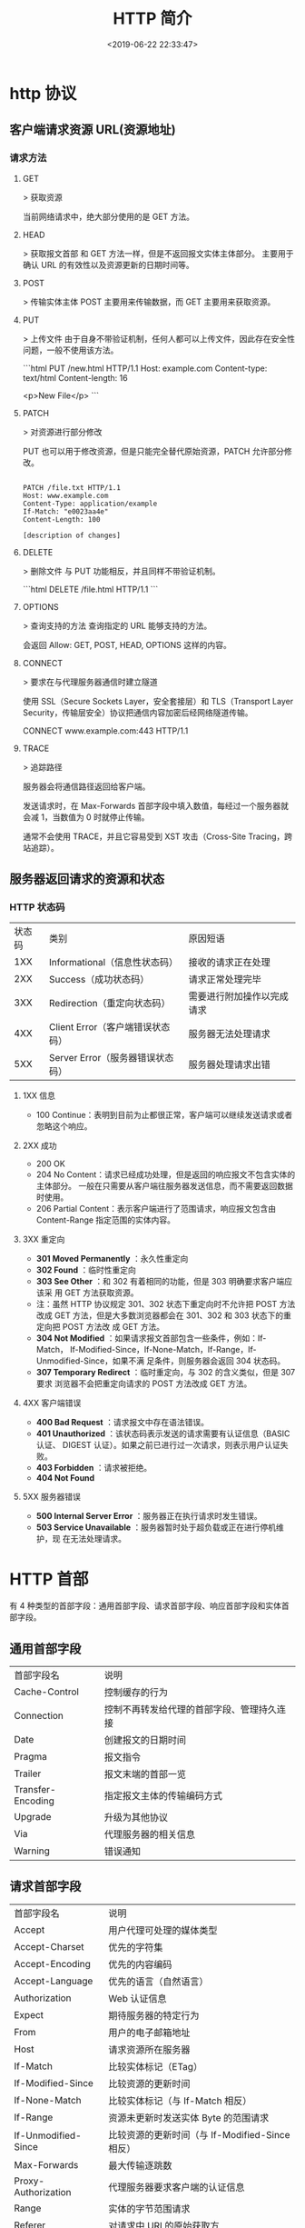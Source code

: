 #+TITLE: HTTP 简介
#+DESCRIPTION: 
#+TAGS: 
#+CATEGORIES: 软件使用
#+DATE: <2019-06-22 22:33:47>

* http 协议
** 客户端请求资源  URL(资源地址)
*** 请求方法
**** GET
    > 获取资源

    当前网络请求中，绝大部分使用的是 GET 方法。
**** HEAD
    > 获取报文首部
    和 GET 方法一样，但是不返回报文实体主体部分。
    主要用于确认 URL 的有效性以及资源更新的日期时间等。
**** POST
     > 传输实体主体
    POST 主要用来传输数据，而 GET 主要用来获取资源。
**** PUT
    > 上传文件
    由于自身不带验证机制，任何人都可以上传文件，因此存在安全性问题，一般不使用该方法。

    ```html
    PUT /new.html HTTP/1.1
    Host: example.com
    Content-type: text/html
    Content-length: 16

    <p>New File</p>
    ```
**** PATCH
    > 对资源进行部分修改

    PUT 也可以用于修改资源，但是只能完全替代原始资源，PATCH 允许部分修改。
    #+begin_src htmlhead

    PATCH /file.txt HTTP/1.1
    Host: www.example.com
    Content-Type: application/example
    If-Match: "e0023aa4e"
    Content-Length: 100

    [description of changes]
    #+end_src
**** DELETE
     > 删除文件
     与 PUT 功能相反，并且同样不带验证机制。

     ```html
     DELETE /file.html HTTP/1.1
     ```
**** OPTIONS
     > 查询支持的方法
     查询指定的 URL 能够支持的方法。

     会返回 Allow: GET, POST, HEAD, OPTIONS 这样的内容。
**** CONNECT

     > 要求在与代理服务器通信时建立隧道

     使用 SSL（Secure Sockets Layer，安全套接层）和 TLS（Transport Layer Security，传输层安全）协议把通信内容加密后经网络隧道传输。

     CONNECT www.example.com:443 HTTP/1.1
**** TRACE

     > 追踪路径

     服务器会将通信路径返回给客户端。

     发送请求时，在 Max-Forwards 首部字段中填入数值，每经过一个服务器就会减 1，当数值为 0 时就停止传输。

     通常不会使用 TRACE，并且它容易受到 XST 攻击（Cross-Site Tracing，跨站追踪）。
** 服务器返回请求的资源和状态 
*** HTTP 状态码
    | 状态码 | 类别                             | 原因短语                   |
    |    1XX | Informational（信息性状态码）    | 接收的请求正在处理         |
    |    2XX | Success（成功状态码）            | 请求正常处理完毕           |
    |    3XX | Redirection（重定向状态码）      | 需要进行附加操作以完成请求 |
    |    4XX | Client Error（客户端错误状态码） | 服务器无法处理请求         |
    |    5XX | Server Error（服务器错误状态码） | 服务器处理请求出错         |
**** 1XX 信息
     - 100 Continue：表明到目前为止都很正常，客户端可以继续发送请求或者忽略这个响应。
**** 2XX 成功

     - 200 OK
     - 204 No Content：请求已经成功处理，但是返回的响应报文不包含实体的主体部分。
       一般在只需要从客户端往服务器发送信息，而不需要返回数据时使用。
     - 206 Partial Content：表示客户端进行了范围请求，响应报文包含由
       Content-Range 指定范围的实体内容。
**** 3XX 重定向
     - **301 Moved Permanently** ：永久性重定向
     - **302 Found** ：临时性重定向
     - **303 See Other** ：和 302 有着相同的功能，但是 303 明确要求客户端应该采
       用 GET 方法获取资源。
     - 注：虽然 HTTP 协议规定 301、302 状态下重定向时不允许把 POST 方法改成 GET
       方法，但是大多数浏览器都会在 301、302 和 303 状态下的重定向把 POST 方法改
       成 GET 方法。
     - **304 Not Modified** ：如果请求报文首部包含一些条件，例如：If-Match，
       If-Modified-Since，If-None-Match，If-Range，If-Unmodified-Since，如果不满
       足条件，则服务器会返回 304 状态码。
     - **307 Temporary Redirect** ：临时重定向，与 302 的含义类似，但是 307 要求
       浏览器不会把重定向请求的 POST 方法改成 GET 方法。
**** 4XX 客户端错误
     - **400 Bad Request** ：请求报文中存在语法错误。
     - **401 Unauthorized** ：该状态码表示发送的请求需要有认证信息（BASIC 认证、
       DIGEST 认证）。如果之前已进行过一次请求，则表示用户认证失败。
     - **403 Forbidden** ：请求被拒绝。
     - **404 Not Found** 
**** 5XX 服务器错误
     - **500 Internal Server Error** ：服务器正在执行请求时发生错误。
     - **503 Service Unavailable** ：服务器暂时处于超负载或正在进行停机维护，现
       在无法处理请求。
* HTTP 首部
  有 4 种类型的首部字段：通用首部字段、请求首部字段、响应首部字段和实体首部字段。
** 通用首部字段
   | 首部字段名 | 说明 |
   | Cache-Control | 控制缓存的行为 |
   | Connection | 控制不再转发给代理的首部字段、管理持久连接|
   | Date | 创建报文的日期时间 |
   | Pragma | 报文指令 |
   | Trailer | 报文末端的首部一览 |
   | Transfer-Encoding | 指定报文主体的传输编码方式 |
   | Upgrade | 升级为其他协议 |
   | Via | 代理服务器的相关信息 |
   | Warning | 错误通知 |
** 请求首部字段
   | 首部字段名          | 说明                                            |
   | Accept              | 用户代理可处理的媒体类型                        |
   | Accept-Charset      | 优先的字符集                                    |
   | Accept-Encoding     | 优先的内容编码                                  |
   | Accept-Language     | 优先的语言（自然语言）                          |
   | Authorization       | Web 认证信息                                    |
   | Expect              | 期待服务器的特定行为                            |
   | From                | 用户的电子邮箱地址                              |
   | Host                | 请求资源所在服务器                              |
   | If-Match            | 比较实体标记（ETag）                            |
   | If-Modified-Since   | 比较资源的更新时间                              |
   | If-None-Match       | 比较实体标记（与 If-Match 相反）                |
   | If-Range            | 资源未更新时发送实体 Byte 的范围请求            |
   | If-Unmodified-Since | 比较资源的更新时间（与 If-Modified-Since 相反） |
   | Max-Forwards        | 最大传输逐跳数                                  |
   | Proxy-Authorization | 代理服务器要求客户端的认证信息                  |
   | Range               | 实体的字节范围请求                              |
   | Referer             | 对请求中 URI 的原始获取方                       |
   | TE                  | 传输编码的优先级                                |
   | User-Agent          | HTTP 客户端程序的信息                           |
** 响应首部字段
   | 首部字段名         | 说明                         |
   | Accept-Ranges      | 是否接受字节范围请求         |
   | Age                | 推算资源创建经过时间         |
   | ETag               | 资源的匹配信息               |
   | Location           | 令客户端重定向至指定 URI     |
   | Proxy-Authenticate | 代理服务器对客户端的认证信息 |
   | Retry-After        | 对再次发起请求的时机要求     |
   | Server             | HTTP 服务器的安装信息        |
   | Vary               | 代理服务器缓存的管理信息     |
   | WWW-Authenticate   | 服务器对客户端的认证信息     |
** 实体首部字段

    | 首部字段名 | 说明 |
    | Allow | 资源可支持的 HTTP 方法 |
    | Content-Encoding | 实体主体适用的编码方式 |
    | Content-Language | 实体主体的自然语言 |
    | Content-Length | 实体主体的大小 |
    | Content-Location | 替代对应资源的 URI |
    | Content-MD5 | 实体主体的报文摘要 |
    | Content-Range | 实体主体的位置范围 |
    | Content-Type | 实体主体的媒体类型 |
    | Expires | 实体主体过期的日期时间 |
    | Last-Modified | 资源的最后修改日期时间 |

* 具体应用
** 连接管理
*** 短连接与长连接
     当浏览器访问一个包含多张图片的 HTML 页面时，除了请求访问 HTML 页面资源，还
     会请求图片资源。如果每进行一次 HTTP 通信就要新建一个 TCP 连接，那么开销会很
     大。

     长连接只需要建立一次 TCP 连接就能进行多次 HTTP 通信。

     - 从 HTTP/1.1 开始默认是长连接的，如果要断开连接，需要由客户端或者服务器端提出断开，使用 `Connection : close`；
     - 在 HTTP/1.1 之前默认是短连接的，如果需要使用长连接，则使用 `Connection : Keep-Alive`。
*** 流水线
     默认情况下，HTTP 请求是按顺序发出的，下一个请求只有在当前请求收到响应之后才
     会被发出。由于会受到网络延迟和带宽的限制，在下一个请求被发送到服务器之前，
     可能需要等待很长时间。

     流水线是在同一条长连接上发出连续的请求，而不用等待响应返回，这样可以避免连接延迟。
** Cookie
     HTTP 协议是无状态的，主要是为了让 HTTP 协议尽可能简单，使得它能够处理大量事
     务。HTTP/1.1 引入 Cookie 来保存状态信息。

     Cookie 是服务器发送到用户浏览器并保存在本地的一小块数据，它会在浏览器之后向
     同一服务器再次发起请求时被携带上，用于告知服务端两个请求是否来自同一浏览器。
     由于之后每次请求都会需要携带 Cookie 数据，因此会带来额外的性能开销（尤其是
     在移动环境下）。

     Cookie 曾一度用于客户端数据的存储，因为当时并没有其它合适的存储办法而作为唯
     一的存储手段，但现在随着现代浏览器开始支持各种各样的存储方式，Cookie 渐渐被
     淘汰。新的浏览器 API 已经允许开发者直接将数据存储到本地，如使用 Web storage
     API（本地存储和会话存储）或 IndexedDB。
*** 1. 用途
      - 会话状态管理（如用户登录状态、购物车、游戏分数或其它需要记录的信息）
      - 个性化设置（如用户自定义设置、主题等）
      - 浏览器行为跟踪（如跟踪分析用户行为等）
*** 2. 创建过程
      服务器发送的响应报文包含 Set-Cookie 首部字段，客户端得到响应报文后把
      Cookie 内容保存到浏览器中。

      ```html
      HTTP/1.0 200 OK
      Content-type: text/html
      Set-Cookie: yummy_cookie=choco
      Set-Cookie: tasty_cookie=strawberry

      [page content]
      ```

      客户端之后对同一个服务器发送请求时，会从浏览器中取出 Cookie 信息并通过
      Cookie 请求首部字段发送给服务器。

      ```html
      GET /sample_page.html HTTP/1.1
      Host: www.example.org
      Cookie: yummy_cookie=choco; tasty_cookie=strawberry
      ```
*** 3. 分类

      - 会话期 Cookie：浏览器关闭之后它会被自动删除，也就是说它仅在会话期内有效。
      - 持久性 Cookie：指定一个特定的过期时间（Expires）或有效期（max-age）之后就成为了持久性的 Cookie。

      ```html
      Set-Cookie: id=a3fWa; Expires=Wed, 21 Oct 2015 07:28:00 GMT;
      ```
*** 4. 作用域
      Domain 标识指定了哪些主机可以接受 Cookie。如果不指定，默认为当前文档的主机
      （不包含子域名）。如果指定了 Domain，则一般包含子域名。例如，如果设置
      Domain=mozilla.org，则 Cookie 也包含在子域名中（如 developer.mozilla.org）。

      Path 标识指定了主机下的哪些路径可以接受 Cookie（该 URL 路径必须存在于请求
      URL 中）。以字符 %x2F ("/") 作为路径分隔符，子路径也会被匹配。例如，设置
      Path=/docs，则以下地址都会匹配：

      - /docs
      - /docs/Web/
      - /docs/Web/HTTP
*** 5. JavaScript
      通过 `document.cookie` 属性可创建新的 Cookie，也可通过该属性访问非
      HttpOnly 标记的 Cookie。

      ```html
      document.cookie = "yummy_cookie=choco";
      document.cookie = "tasty_cookie=strawberry";
      console.log(document.cookie);
      ```
*** 6. HttpOnly
      标记为 HttpOnly 的 Cookie 不能被 JavaScript 脚本调用。跨站脚本攻击 (XSS)
      常常使用 JavaScript 的 `document.cookie` API 窃取用户的 Cookie 信息，因此
      使用 HttpOnly 标记可以在一定程度上避免 XSS 攻击。

      ```html
      Set-Cookie: id=a3fWa; Expires=Wed, 21 Oct 2015 07:28:00 GMT; Secure; HttpOnly
      ```
*** 7. Secure

      标记为 Secure 的 Cookie 只能通过被 HTTPS 协议加密过的请求发送给服务端。但
      即便设置了 Secure 标记，敏感信息也不应该通过 Cookie 传输，因为 Cookie 有其
      固有的不安全性，Secure 标记也无法提供确实的安全保障。
*** 8. Session
      除了可以将用户信息通过 Cookie 存储在用户浏览器中，也可以利用 Session 存储
      在服务器端，存储在服务器端的信息更加安全。

      Session 可以存储在服务器上的文件、数据库或者内存中。也可以将 Session 存储
      在 Redis 这种内存型数据库中，效率会更高。

      使用 Session 维护用户登录状态的过程如下：

      - 用户进行登录时，用户提交包含用户名和密码的表单，放入 HTTP 请求报文中；
      - 服务器验证该用户名和密码，如果正确则把用户信息存储到 Redis 中，它在
        Redis 中的 Key 称为 Session ID；
      - 服务器返回的响应报文的 Set-Cookie 首部字段包含了这个 Session ID，客户端
        收到响应报文之后将该 Cookie 值存入浏览器中；
      - 客户端之后对同一个服务器进行请求时会包含该 Cookie 值，服务器收到之后提取
        出 Session ID，从 Redis 中取出用户信息，继续之前的业务操作。

      应该注意 Session ID 的安全性问题，不能让它被恶意攻击者轻易获取，那么就不能
      产生一个容易被猜到的 Session ID 值。此外，还需要经常重新生成 Session ID。
      在对安全性要求极高的场景下，例如转账等操作，除了使用 Session 管理用户状态
      之外，还需要对用户进行重新验证，比如重新输入密码，或者使用短信验证码等方式。
*** 9. 浏览器禁用 Cookie
      此时无法使用 Cookie 来保存用户信息，只能使用 Session。除此之外，不能再将
      Session ID 存放到 Cookie 中，而是使用 URL 重写技术，将 Session ID 作为 URL
      的参数进行传递。
*** 10. Cookie 与 Session 选择
      - Cookie 只能存储 ASCII 码字符串，而 Session 则可以存取任何类型的数据，因
        此在考虑数据复杂性时首选 Session；
      - Cookie 存储在浏览器中，容易被恶意查看。如果非要将一些隐私数据存在 Cookie
        中，可以将 Cookie 值进行加密，然后在服务器进行解密；
      - 对于大型网站，如果用户所有的信息都存储在 Session 中，那么开销是非常大的，
        因此不建议将所有的用户信息都存储到 Session 中。
** 缓存
*** 1. 优点
       - 缓解服务器压力；
       - 降低客户端获取资源的延迟：缓存通常位于内存中，读取缓存的速度更快。并且
         缓存在地理位置上也有可能比源服务器来得近，例如浏览器缓存。
*** 2. 实现方法

       - 让代理服务器进行缓存；
       - 让客户端浏览器进行缓存。
*** 3. Cache-Control

       HTTP/1.1 通过 Cache-Control 首部字段来控制缓存。

       **3.1 禁止进行缓存** 

       no-store 指令规定不能对请求或响应的任何一部分进行缓存。

       ```html
       Cache-Control: no-store
       ```

       **3.2 强制确认缓存** 

       no-cache 指令规定缓存服务器需要先向源服务器验证缓存资源的有效性，只有当缓
       存资源有效才将能使用该缓存对客户端的请求进行响应。

       ```html
       Cache-Control: no-cache
       ```

       **3.3 私有缓存和公共缓存** 

       private 指令规定了将资源作为私有缓存，只能被单独用户所使用，一般存储在用户浏览器中。

       ```html
       Cache-Control: private
       ```

       public 指令规定了将资源作为公共缓存，可以被多个用户所使用，一般存储在代理服务器中。

       ```html
       Cache-Control: public
       ```

       **3.4 缓存过期机制** 

       max-age 指令出现在请求报文中，并且缓存资源的缓存时间小于该指令指定的时间，那么就能接受该缓存。

       max-age 指令出现在响应报文中，表示缓存资源在缓存服务器中保存的时间。

       ```html
       Cache-Control: max-age=31536000
       ```

       Expires 首部字段也可以用于告知缓存服务器该资源什么时候会过期。

       ```html
       Expires: Wed, 04 Jul 2012 08:26:05 GMT
       ```

       - 在 HTTP/1.1 中，会优先处理 max-age 指令；
       - 在 HTTP/1.0 中，max-age 指令会被忽略掉。
*** 4. 缓存验证

       需要先了解 ETag 首部字段的含义，它是资源的唯一标识。URL 不能唯一表示资源，
       例如 `http://www.google.com/` 有中文和英文两个资源，只有 ETag 才能对这两
       个资源进行唯一标识。

       ```html
       ETag: "82e22293907ce725faf67773957acd12"
       ```

       可以将缓存资源的 ETag 值放入 If-None-Match 首部，服务器收到该请求后，判断
       缓存资源的 ETag 值和资源的最新 ETag 值是否一致，如果一致则表示缓存资源有
       效，返回 304 Not Modified。

       ```html
       If-None-Match: "82e22293907ce725faf67773957acd12"
       ```

       Last-Modified 首部字段也可以用于缓存验证，它包含在源服务器发送的响应报文
       中，指示源服务器对资源的最后修改时间。但是它是一种弱校验器，因为只能精确
       到一秒，所以它通常作为 ETag 的备用方案。如果响应首部字段里含有这个信息，
       客户端可以在后续的请求中带上 If-Modified-Since 来验证缓存。服务器只在所请
       求的资源在给定的日期时间之后对内容进行过修改的情况下才会将资源返回，状态
       码为 200 OK。如果请求的资源从那时起未经修改，那么返回一个不带有消息主体的
       304 Not Modified 响应。

       ```html
       Last-Modified: Wed, 21 Oct 2015 07:28:00 GMT
       ```

       ```html
       If-Modified-Since: Wed, 21 Oct 2015 07:28:00 GMT
       ```
** 内容协商

       通过内容协商返回最合适的内容，例如根据浏览器的默认语言选择返回中文界面还是英文界面。
*** 1. 类型
**** **1.1 服务端驱动型** 

        客户端设置特定的 HTTP 首部字段，例如 Accept、Accept-Charset、
        Accept-Encoding、Accept-Language，服务器根据这些字段返回特定的资源。

        它存在以下问题：

        - 服务器很难知道客户端浏览器的全部信息；
        - 客户端提供的信息相当冗长（HTTP/2 协议的首部压缩机制缓解了这个问题），
          并且存在隐私风险（HTTP 指纹识别技术）；
        - 给定的资源需要返回不同的展现形式，共享缓存的效率会降低，而服务器端的实现会越来越复杂。
**** **1.2 代理驱动型** 

        服务器返回 300 Multiple Choices 或者 406 Not Acceptable，客户端从中选出最合适的那个资源。
*** 2. Vary

        ```html
        Vary: Accept-Language
        ```

        在使用内容协商的情况下，只有当缓存服务器中的缓存满足内容协商条件时，才能
        使用该缓存，否则应该向源服务器请求该资源。

        例如，一个客户端发送了一个包含 Accept-Language 首部字段的请求之后，源服
        务器返回的响应包含 `Vary: Accept-Language` 内容，缓存服务器对这个响应进
        行缓存之后，在客户端下一次访问同一个 URL 资源，并且 Accept-Language 与缓
        存中的对应的值相同时才会返回该缓存。
** 内容编码
        内容编码将实体主体进行压缩，从而减少传输的数据量。

        常用的内容编码有：gzip、compress、deflate、identity。

        浏览器发送 Accept-Encoding 首部，其中包含有它所支持的压缩算法，以及各自
        的优先级。服务器则从中选择一种，使用该算法对响应的消息主体进行压缩，并且
        发送 Content-Encoding 首部来告知浏览器它选择了哪一种算法。由于该内容协商
        过程是基于编码类型来选择资源的展现形式的，在响应的 Vary 首部至少要包含
        Content-Encoding。
** 范围请求

        如果网络出现中断，服务器只发送了一部分数据，范围请求可以使得客户端只请求
        服务器未发送的那部分数据，从而避免服务器重新发送所有数据。
*** 1. Range

        在请求报文中添加 Range 首部字段指定请求的范围。

        ```html
        GET /z4d4kWk.jpg HTTP/1.1
        Host: i.imgur.com
        Range: bytes=0-1023
        ```

        请求成功的话服务器返回的响应包含 206 Partial Content 状态码。

        ```html
        HTTP/1.1 206 Partial Content
        Content-Range: bytes 0-1023/146515
        Content-Length: 1024
        ...
        (binary content)
        ```
*** 2. Accept-Ranges

        响应首部字段 Accept-Ranges 用于告知客户端是否能处理范围请求，可以处理使
        用 bytes，否则使用 none。

        ```html
        Accept-Ranges: bytes
        ```
*** 3. 响应状态码

        - 在请求成功的情况下，服务器会返回 206 Partial Content 状态码。
        - 在请求的范围越界的情况下，服务器会返回 416 Requested Range Not Satisfiable 状态码。
        - 在不支持范围请求的情况下，服务器会返回 200 OK 状态码。
** 分块传输编码

        Chunked Transfer Coding，可以把数据分割成多块，让浏览器逐步显示页面。
** 多部分对象集合

        一份报文主体内可含有多种类型的实体同时发送，每个部分之间用 boundary 字段
        定义的分隔符进行分隔，每个部分都可以有首部字段。

        例如，上传多个表单时可以使用如下方式：

        ```html
        Content-Type: multipart/form-data; boundary=AaB03x

        --AaB03x
        Content-Disposition: form-data; name="submit-name"

        Larry
        --AaB03x
        Content-Disposition: form-data; name="files"; filename="file1.txt"
        Content-Type: text/plain

        ... contents of file1.txt ...
        --AaB03x--
        ```
** 虚拟主机

        HTTP/1.1 使用虚拟主机技术，使得一台服务器拥有多个域名，并且在逻辑上可以看成多个服务器。
** 通信数据转发
*** 1. 代理

         代理服务器接受客户端的请求，并且转发给其它服务器。

         使用代理的主要目的是：

         - 缓存
         - 负载均衡
         - 网络访问控制
         - 访问日志记录

         代理服务器分为正向代理和反向代理两种：

         - 用户察觉得到正向代理的存在。


         - 而反向代理一般位于内部网络中，用户察觉不到。
*** 2. 网关

         与代理服务器不同的是，网关服务器会将 HTTP 转化为其它协议进行通信，从而请求其它非 HTTP 服务器的服务。
*** 3. 隧道

         使用 SSL 等加密手段，在客户端和服务器之间建立一条安全的通信线路。

* HTTPs
         HTTP 有以下安全性问题：
         - 使用明文进行通信，内容可能会被窃听；
         - 不验证通信方的身份，通信方的身份有可能遭遇伪装；
         - 无法证明报文的完整性，报文有可能遭篡改。

         HTTPs 并不是新协议，而是让 HTTP 先和 SSL（Secure Sockets Layer）通信，
         再由 SSL 和 TCP 通信，也就是说 HTTPs 使用了隧道进行通信。

         通过使用 SSL，HTTPs 具有了加密（防窃听）、认证（防伪装）和完整性保护（防篡改）。

         ## 加密

         ### 1. 对称密钥加密

         对称密钥加密（Symmetric-Key Encryption），加密和解密使用同一密钥。

         - 优点：运算速度快；
         - 缺点：无法安全地将密钥传输给通信方。

         ### 2.非对称密钥加密

         非对称密钥加密，又称公开密钥加密（Public-Key Encryption），加密和解密使用不同的密钥。

         公开密钥所有人都可以获得，通信发送方获得接收方的公开密钥之后，就可以使用公开密钥进行加密，接收方收到通信内容后使用私有密钥解密。

         非对称密钥除了用来加密，还可以用来进行签名。因为私有密钥无法被其他人获取，因此通信发送方使用其私有密钥进行签名，通信接收方使用发送方的公开密钥对签名进行解密，就能判断这个签名是否正确。

         - 优点：可以更安全地将公开密钥传输给通信发送方；
         - 缺点：运算速度慢。


         ### 3. HTTPs 采用的加密方式

         HTTPs 采用混合的加密机制，使用非对称密钥加密用于传输对称密钥来保证传输过程的安全性，之后使用对称密钥加密进行通信来保证通信过程的效率。（下图中的 Session Key 就是对称密钥）

         ## 认证

         通过使用  **证书**  来对通信方进行认证。

         数字证书认证机构（CA，Certificate Authority）是客户端与服务器双方都可信赖的第三方机构。

         服务器的运营人员向 CA 提出公开密钥的申请，CA 在判明提出申请者的身份之后，会对已申请的公开密钥做数字签名，然后分配这个已签名的公开密钥，并将该公开密钥放入公开密钥证书后绑定在一起。

         进行 HTTPs 通信时，服务器会把证书发送给客户端。客户端取得其中的公开密钥之后，先使用数字签名进行验证，如果验证通过，就可以开始通信了。

         通信开始时，客户端需要使用服务器的公开密钥将自己的私有密钥传输给服务器，之后再进行对称密钥加密。

         ## 完整性保护

         SSL 提供报文摘要功能来进行完整性保护。

         HTTP 也提供了 MD5 报文摘要功能，但不是安全的。例如报文内容被篡改之后，同时重新计算 MD5 的值，通信接收方是无法意识到发生了篡改。

         HTTPs 的报文摘要功能之所以安全，是因为它结合了加密和认证这两个操作。试想一下，加密之后的报文，遭到篡改之后，也很难重新计算报文摘要，因为无法轻易获取明文。

         ## HTTPs 的缺点

         - 因为需要进行加密解密等过程，因此速度会更慢；
         - 需要支付证书授权的高额费用。
         # 七、HTTP/2.0

         ## HTTP/1.x 缺陷

         HTTP/1.x 实现简单是以牺牲性能为代价的：

         - 客户端需要使用多个连接才能实现并发和缩短延迟；
         - 不会压缩请求和响应首部，从而导致不必要的网络流量；
         - 不支持有效的资源优先级，致使底层 TCP 连接的利用率低下。

         ## 二进制分帧层

         HTTP/2.0 将报文分成 HEADERS 帧和 DATA 帧，它们都是二进制格式的。

         在通信过程中，只会有一个 TCP 连接存在，它承载了任意数量的双向数据流（Stream）。

         - 一个数据流（Stream）都有一个唯一标识符和可选的优先级信息，用于承载双向信息。
         - 消息（Message）是与逻辑请求或响应对应的完整的一系列帧。
         - 帧（Frame）是最小的通信单位，来自不同数据流的帧可以交错发送，然后再根据每个帧头的数据流标识符重新组装。

         ## 服务端推送

         HTTP/2.0 在客户端请求一个资源时，会把相关的资源一起发送给客户端，客户端就不需要再次发起请求了。例如客户端请求 page.html 页面，服务端就把 script.js 和 style.css 等与之相关的资源一起发给客户端。


         ## 首部压缩

         HTTP/1.1 的首部带有大量信息，而且每次都要重复发送。

         HTTP/2.0 要求客户端和服务器同时维护和更新一个包含之前见过的首部字段表，从而避免了重复传输。

         不仅如此，HTTP/2.0 也使用 Huffman 编码对首部字段进行压缩。

* GET 和 POST 比较
         ## 作用

         GET 用于获取资源，而 POST 用于传输实体主体。

         ## 参数

         GET 和 POST 的请求都能使用额外的参数，但是 GET 的参数是以查询字符串出现
         在 URL 中，而 POST 的参数存储在实体主体中。不能因为 POST 参数存储在实体
         主体中就认为它的安全性更高，因为照样可以通过一些抓包工具（Fiddler）查看。

         因为 URL 只支持 ASCII 码，因此 GET 的参数中如果存在中文等字符就需要先进
         行编码。例如 `中文` 会转换为 `%E4%B8%AD%E6%96%87`，而空格会转换为 `%20`。
         POST 参考支持标准字符集。

         #+begin_verse
         GET /test/demo_form.asp?name1=value1&name2=value2 HTTP/1.1
         #+end_verse

         #+begin_verse
         POST /test/demo_form.asp HTTP/1.1
         Host: w3schools.com
         name1=value1&name2=value2
         #+end_verse

         ## 安全

         安全的 HTTP 方法不会改变服务器状态，也就是说它只是可读的。

         GET 方法是安全的，而 POST 却不是，因为 POST 的目的是传送实体主体内容，
         这个内容可能是用户上传的表单数据，上传成功之后，服务器可能把这个数据存
         储到数据库中，因此状态也就发生了改变。

         安全的方法除了 GET 之外还有：HEAD、OPTIONS。

         不安全的方法除了 POST 之外还有 PUT、DELETE。

         ## 幂等性

         幂等的 HTTP 方法，同样的请求被执行一次与连续执行多次的效果是一样的，服
         务器的状态也是一样的。换句话说就是，幂等方法不应该具有副作用（统计用途
         除外）。

         所有的安全方法也都是幂等的。

         在正确实现的条件下，GET，HEAD，PUT 和 DELETE 等方法都是幂等的，而 POST 方法不是。

         GET /pageX HTTP/1.1 是幂等的，连续调用多次，客户端接收到的结果都是一样的：

         ```
         GET /pageX HTTP/1.1
         GET /pageX HTTP/1.1
         GET /pageX HTTP/1.1
         GET /pageX HTTP/1.1
         ```

         POST /add_row HTTP/1.1 不是幂等的，如果调用多次，就会增加多行记录：

         ```
         POST /add_row HTTP/1.1   -> Adds a 1nd row
         POST /add_row HTTP/1.1   -> Adds a 2nd row
         POST /add_row HTTP/1.1   -> Adds a 3rd row
         ```

         DELETE /idX/delete HTTP/1.1 是幂等的，即便不同的请求接收到的状态码不一样：

         ```
         DELETE /idX/delete HTTP/1.1   -> Returns 200 if idX exists
         DELETE /idX/delete HTTP/1.1   -> Returns 404 as it just got deleted
         DELETE /idX/delete HTTP/1.1   -> Returns 404
         ```

         ## 可缓存

         如果要对响应进行缓存，需要满足以下条件：

         - 请求报文的 HTTP 方法本身是可缓存的，包括 GET 和 HEAD，但是 PUT 和
           DELETE 不可缓存，POST 在多数情况下不可缓存的。
         - 响应报文的状态码是可缓存的，包括：200, 203, 204, 206, 300, 301, 404, 405, 410, 414, and 501。
         - 响应报文的 Cache-Control 首部字段没有指定不进行缓存。

         ## XMLHttpRequest

         为了阐述 POST 和 GET 的另一个区别，需要先了解 XMLHttpRequest：

         > XMLHttpRequest 是一个 API，它为客户端提供了在客户端和服务器之间传输数
         据的功能。它提供了一个通过 URL 来获取数据的简单方式，并且不会使整个页面
         刷新。这使得网页只更新一部分页面而不会打扰到用户。XMLHttpRequest 在
         AJAX 中被大量使用。

         - 在使用 XMLHttpRequest 的 POST 方法时，浏览器会先发送 Header 再发送
           Data。但并不是所有浏览器会这么做，例如火狐就不会。
         - 而 GET 方法 Header 和 Data 会一起发送。


